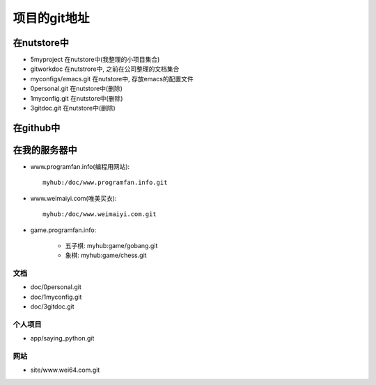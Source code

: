 .. _goal_git:

项目的git地址
#######################

在nutstore中
-------------------

* 5myproject 在nutstore中(我整理的小项目集合)

* gitworkdoc 在nutstrore中, 之前在公司整理的文档集合
* myconfigs/emacs.git 在nutstore中, 存放emacs的配置文件


* 0personal.git 在nutstore中(删除)
* 1myconfig.git 在nutstore中(删除)
* 3gitdoc.git 在nutstore中(删除)



在github中
----------------


在我的服务器中
-------------------

* www.programfan.info(编程用网站)::

    myhub:/doc/www.programfan.info.git

* www.weimaiyi.com(唯美买衣)::

    myhub:/doc/www.weimaiyi.com.git

* game.programfan.info: 

    * 五子棋: myhub:game/gobang.git
    * 象棋: myhub:game/chess.git


文档
^^^^^^^^^
* doc/0personal.git
* doc/1myconfig.git
* doc/3gitdoc.git 

个人项目
^^^^^^^^^^
* app/saying_python.git


网站
^^^^^^^^^^^^
* site/www.wei64.com.git


